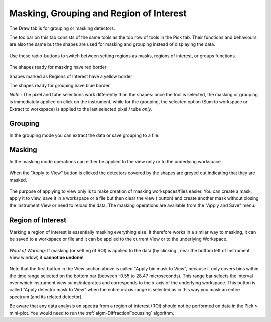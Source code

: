 .. _04_masking_and_grouping:

========================================
Masking, Grouping and Region of Interest
========================================

The Draw tab is for grouping or masking detectors.

The toolbar on this tab consists of the same tools as the top row of
tools in the Pick tab. Their functions and behaviours are also the same
but the shapes are used for masking and grouping instead of displaying
the data.

.. figure:: /images/MaskTabToolButtons.png
   :alt: MaskTabToolButtons.png

Use these radio-buttons to switch between setting regions as masks, regions of interest, or groups
functions.

.. figure:: /images/MaskOrGroup.png
   :alt: MaskOrGroup.png

The shapes ready for masking have red border

|MaskRedRing.png|

Shapes marked as Regions of Interest have a yellow border

|ROIYellowcircle.png|

The shapes ready for grouping have blue border

|GroupBlueRing.png|

*Note* : The pixel and tube selections work differently than the shapes: once the tool is selected, the masking or grouping
is immediately applied on click on the instrument, while for the grouping, the selected option (Sum to workspace or Extract to workspace)
is applied to the last selected pixel / tube *only*.

Grouping
========

In the grouping mode you can extract the data or save grouping to a
file:

.. figure:: /images/GroupingOperations.png
   :alt: GroupingOperations.png

Masking
=======

In the masking mode operations can either be applied to the view only or
to the underlying workspace.

.. figure:: /images/MaskingViewAndWorkspace.png
   :alt: MaskingViewAndWorkspace.png

When the "Apply to View" button is clicked the detectors covered by the
shapes are greyed out indicating that they are masked.

.. figure:: /images/MaskedViewPixels.png
   :alt: MaskedViewPixels.png

The purpose of applying to view only is to make creation of masking
workspaces/files easier. You can create a mask, apply it to view, save
it in a workspace or a file but then clear the view
(|ClearAllButton.png| button) and create another mask without closing
the Instrument View or need to reload the data. The masking operations
are available from the "Apply and Save" menu.

.. figure:: /images/ApplyAndSaveMenu.png
   :alt: ApplyAndSaveMenu.png

Region of Interest
==================

Marking a region of interest is essentially masking everything else.
It therefore works in a similar way to masking, it can be saved to a workspace or file
and it can be applied to the current View or to the underlying Workspace.

.. figure:: /images/ApplyAndSaveROI.png
   :alt: ApplyAndSaveROI.png


*Word of Warning*: If masking (or setting of ROI) is applied to the data (by clicking |ApplyToDataButton.png|, near the bottom left of Instrument View window)
it **cannot be undone**!


.. figure:: /images/Fullmaskview.png
   :align: center
   :alt: Fullmaskview.png


Note that the first button in the View section above is called "Apply bin mask to View", because it only covers bins within the time
range selected on the bottom bar (between -0.55 to 28.47 microseconds). This range bar selects the interval over which instrument
view sums/integrates and corresponds to the x-axis of the underlying workspace. This button is called "Apply detector mask to View"
when the entire x-axis range is selected as in this way you mask an entire spectrum (and its related detector).

Be aware that any data analysis on spectra from a region of interest (ROI) should not be performed on data in the Pick > mini-plot. You would need to run the :ref:`algm-DiffractionFocussing` algorithm.


.. |MaskRedRing.png| image:: /images/MaskRedRing.png
.. |GroupBlueRing.png| image:: /images/GroupBlueRing.png
.. |ClearAllButton.png| image:: /images/ClearAllButton.png
.. |ApplyToDataButton.png| image:: /images/ApplyToDataButton.png
.. |ROIYellowcircle.png| image:: /images/ROIYellowcircle.png
   :width: 150px
